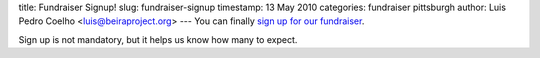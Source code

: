 title: Fundraiser Signup!
slug: fundraiser-signup
timestamp: 13 May 2010
categories: fundraiser pittsburgh
author: Luis Pedro Coelho <luis@beiraproject.org>
---
You can finally `sign up for our fundraiser
<https://beiraproject.wufoo.com/forms/fundraiser-signup/>`__.

Sign up is not mandatory, but it helps us know how many to expect.

